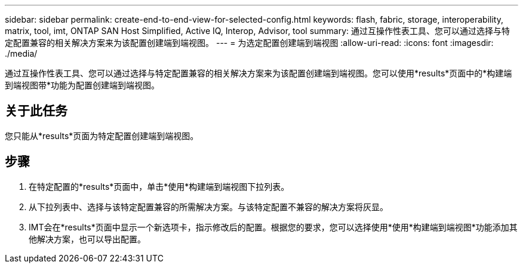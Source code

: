 ---
sidebar: sidebar 
permalink: create-end-to-end-view-for-selected-config.html 
keywords: flash, fabric, storage, interoperability, matrix, tool, imt, ONTAP SAN Host Simplified, Active IQ, Interop, Advisor, tool 
summary: 通过互操作性表工具、您可以通过选择与特定配置兼容的相关解决方案来为该配置创建端到端视图。 
---
= 为选定配置创建端到端视图
:allow-uri-read: 
:icons: font
:imagesdir: ./media/


[role="lead"]
通过互操作性表工具、您可以通过选择与特定配置兼容的相关解决方案来为该配置创建端到端视图。您可以使用*results*页面中的*构建端到端视图带*功能为配置创建端到端视图。



== 关于此任务

您只能从*results*页面为特定配置创建端到端视图。



== 步骤

. 在特定配置的*results*页面中，单击*使用*构建端到端视图下拉列表。
. 从下拉列表中、选择与该特定配置兼容的所需解决方案。与该特定配置不兼容的解决方案将灰显。
. IMT会在*results*页面中显示一个新选项卡，指示修改后的配置。根据您的要求，您可以选择使用*使用*构建端到端视图*功能添加其他解决方案，也可以导出配置。

